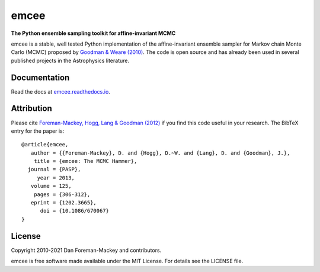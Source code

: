 emcee
=====

**The Python ensemble sampling toolkit for affine-invariant MCMC**

.. image:: https://img.shields.io/badge/GitHub-dfm%2Femcee-blue.svg?style=flat
    :target: https://github.com/dfm/emcee
.. image:: https://github.com/dfm/emcee/workflows/Tests/badge.svg
    :target: https://github.com/dfm/emcee/actions?query=workflow%3ATests
.. image:: http://img.shields.io/badge/license-MIT-blue.svg?style=flat
    :target: https://github.com/dfm/emcee/blob/main/LICENSE
.. image:: http://img.shields.io/badge/arXiv-1202.3665-orange.svg?style=flat
    :target: https://arxiv.org/abs/1202.3665
.. image:: https://coveralls.io/repos/github/dfm/emcee/badge.svg?branch=main&style=flat&v=2
    :target: https://coveralls.io/github/dfm/emcee?branch=main
.. image:: https://readthedocs.org/projects/emcee/badge/?version=latest
    :target: http://emcee.readthedocs.io/en/latest/?badge=latest


emcee is a stable, well tested Python implementation of the affine-invariant
ensemble sampler for Markov chain Monte Carlo (MCMC)
proposed by
`Goodman & Weare (2010) <http://cims.nyu.edu/~weare/papers/d13.pdf>`_.
The code is open source and has
already been used in several published projects in the Astrophysics
literature.

Documentation
-------------

Read the docs at `emcee.readthedocs.io <http://emcee.readthedocs.io/>`_.

Attribution
-----------

Please cite `Foreman-Mackey, Hogg, Lang & Goodman (2012)
<https://arxiv.org/abs/1202.3665>`_ if you find this code useful in your
research. The BibTeX entry for the paper is::

    @article{emcee,
       author = {{Foreman-Mackey}, D. and {Hogg}, D.~W. and {Lang}, D. and {Goodman}, J.},
        title = {emcee: The MCMC Hammer},
      journal = {PASP},
         year = 2013,
       volume = 125,
        pages = {306-312},
       eprint = {1202.3665},
          doi = {10.1086/670067}
    }

License
-------

Copyright 2010-2021 Dan Foreman-Mackey and contributors.

emcee is free software made available under the MIT License. For details see
the LICENSE file.
